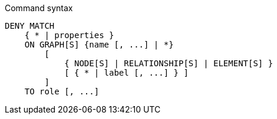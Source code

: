 .Command syntax
[source, cypher]
-----
DENY MATCH
    { * | properties }
    ON GRAPH[S] {name [, ...] | *}
        [
            { NODE[S] | RELATIONSHIP[S] | ELEMENT[S] }
            [ { * | label [, ...] } ]
        ]
    TO role [, ...]
-----
